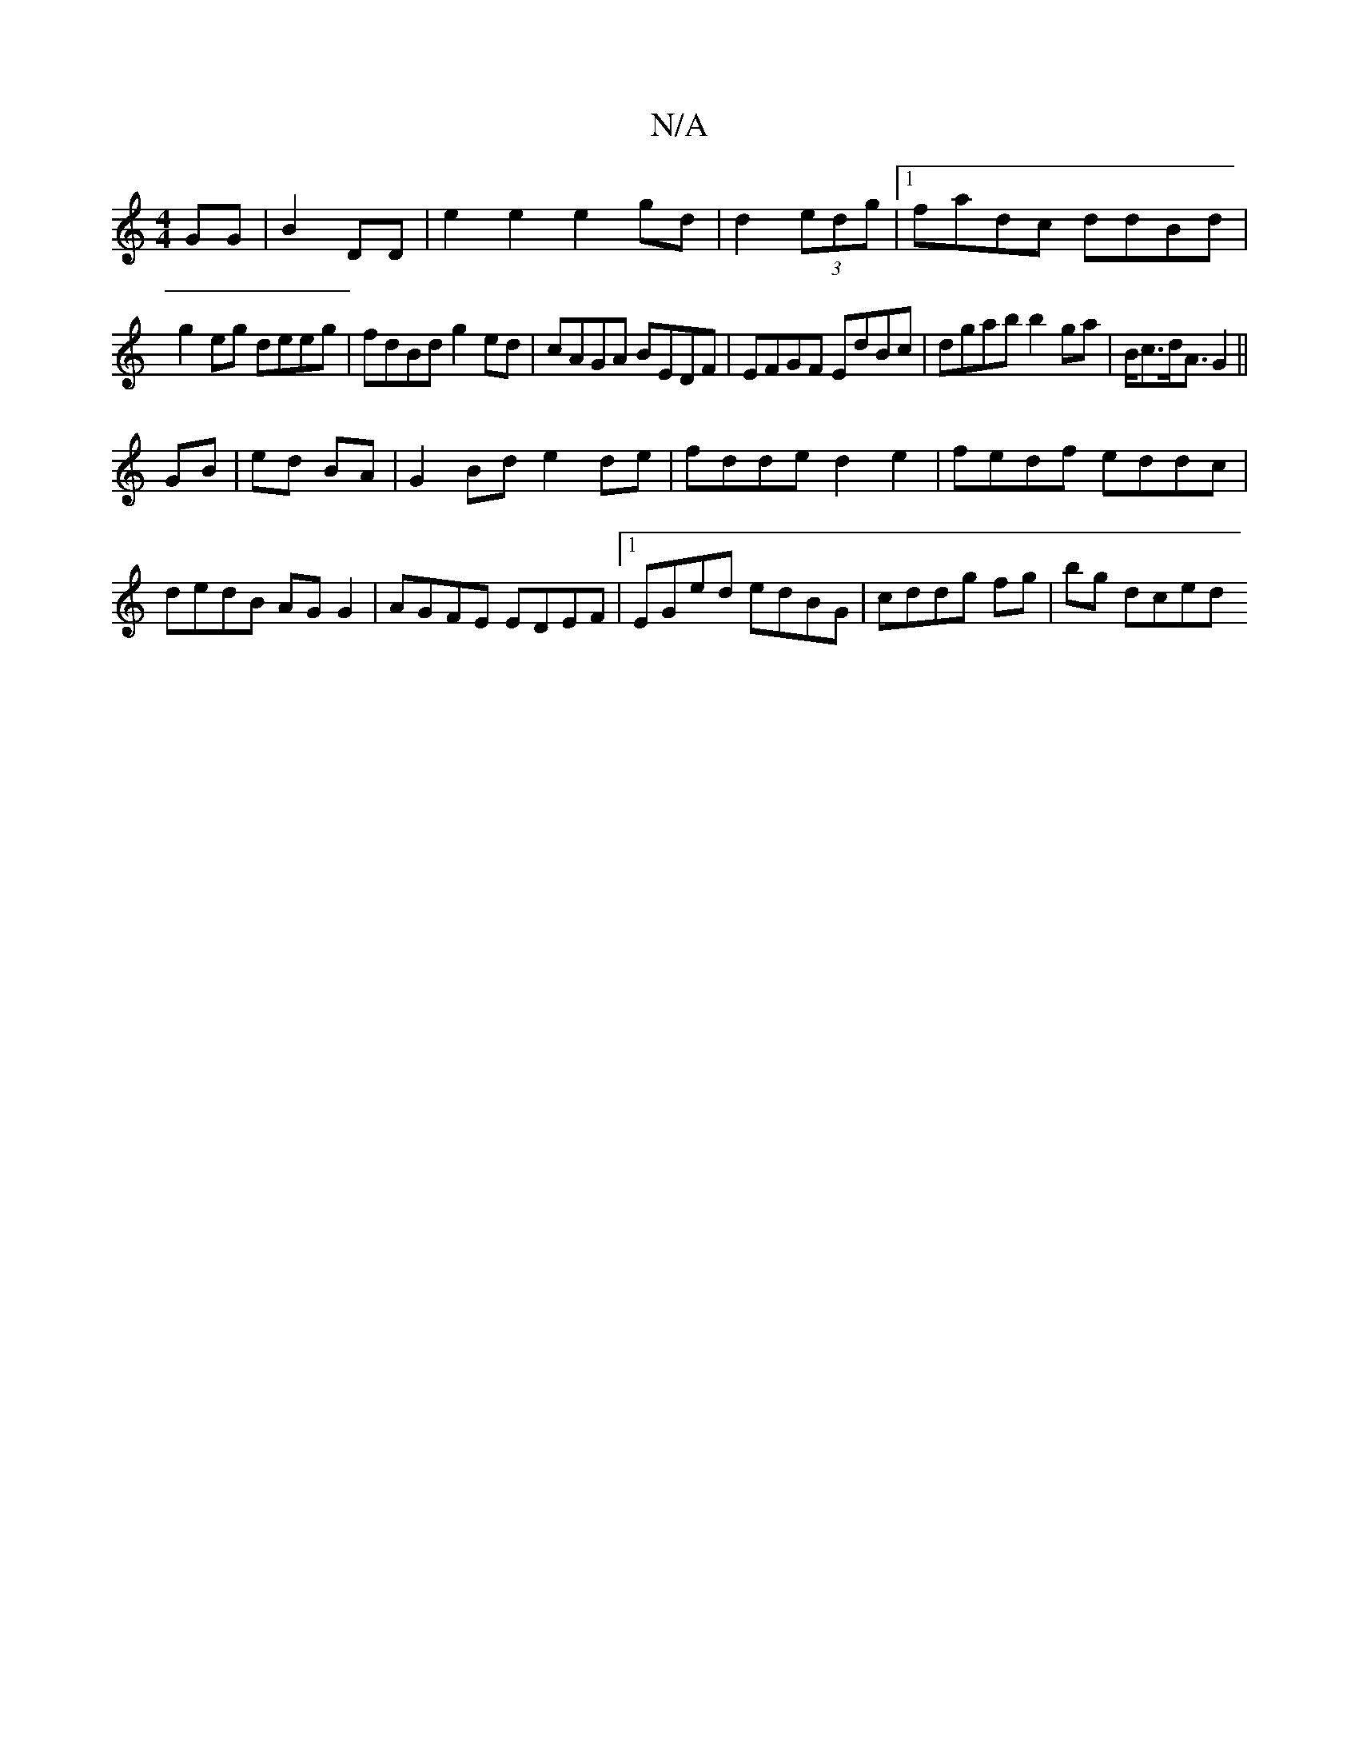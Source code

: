 X:1
T:N/A
M:4/4
R:N/A
K:Cmajor
 GG|B2 DD | e2 e2 e2gd|d2 (3edg |1 fadc ddBd|
g2eg deeg|fdBd g2ed|cAGA BEDF|EFGF EdBc|dgab b2 ga|B<cd<A G2||
GB|ed BA | G2 Bd e2 de|fdde d2e2|fedf eddc|dedB AG G2|AGFE EDEF|1 EGed edBG|cddg fg|bg dced